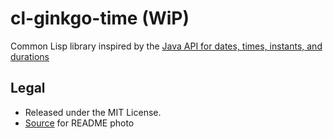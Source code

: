 * cl-ginkgo-time (WiP)

#+begin_html
<div align="center">
  <a href="https://upload.wikimedia.org/wikipedia/commons/d/dd/Ginkgo_biloba_SZ136.png" target="_blank">
    <img src="https://upload.wikimedia.org/wikipedia/commons/thumb/d/dd/Ginkgo_biloba_SZ136.png/359px-Ginkgo_biloba_SZ136.png" width="179" height="240">
  </a>
</div>
#+end_html

Common Lisp library inspired by the [[https://docs.oracle.com/en/java/javase/17/docs/api/java.base/java/time/package-summary.html][Java API for dates, times, instants, and durations]]

** Legal

- Released under the MIT License.
- [[https://ko.wikipedia.org/wiki/%ED%8C%8C%EC%9D%BC:Ginkgo_biloba_SZ136.png][Source]] for README photo



